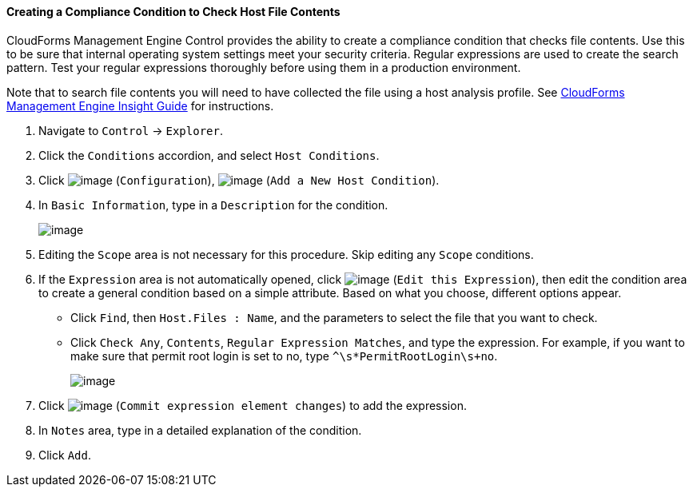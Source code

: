 ==== Creating a Compliance Condition to Check Host File Contents

CloudForms Management Engine Control provides the ability to create a
compliance condition that checks file contents. Use this to be sure that
internal operating system settings meet your security criteria. Regular
expressions are used to create the search pattern. Test your regular
expressions thoroughly before using them in a production environment.

Note that to search file contents you will need to have collected the
file using a host analysis profile. See
https://access.redhat.com/documentation/en-US/CloudForms/3.1/html/Management_Engine_5.3_Insight_Guide/index.html[CloudForms
Management Engine Insight Guide] for instructions.

. Navigate to `Control` -> `Explorer`.

. Click the `Conditions` accordion, and select `Host Conditions`.

. Click image:../images/1847.png[image] (`Configuration`),
image:../images/1848.png[image] (`Add a New Host Condition`).

. In `Basic Information`, type in a `Description` for the condition.
+
image:../images/1937.png[image]

. Editing the `Scope` area is not necessary for this procedure. Skip editing any `Scope` conditions.

. If the `Expression` area is not automatically opened, click
image:../images/1851.png[image] (`Edit this Expression`), then edit the
condition area to create a general condition based on a simple
attribute. Based on what you choose, different options appear.

* Click `Find`, then `Host.Files : Name`, and the parameters to select the
file that you want to check.
* Click `Check Any`, `Contents`, `Regular Expression Matches`, and type the
expression. For example, if you want to make sure that permit root login
is set to no, type `^\s*PermitRootLogin\s+no`.
+
image:../images/1936.png[image]

. Click image:../images/1863.png[image] (`Commit expression element changes`)
to add the expression.

. In `Notes` area, type in a detailed explanation of the condition.

. Click `Add`.
